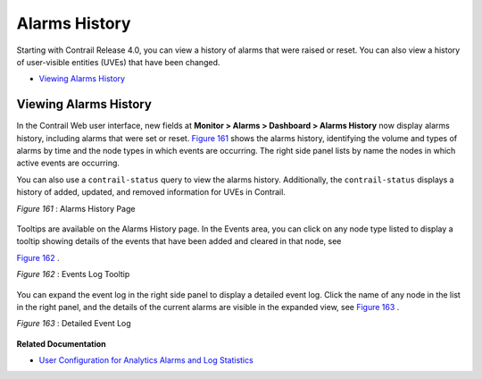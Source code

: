 .. This work is licensed under the Creative Commons Attribution 4.0 International License.
   To view a copy of this license, visit http://creativecommons.org/licenses/by/4.0/ or send a letter to Creative Commons, PO Box 1866, Mountain View, CA 94042, USA.

==============
Alarms History
==============

Starting with Contrail Release 4.0, you can view a history of alarms that were raised or reset. You can also view a history of user-visible entities (UVEs) that have been changed.

-  `Viewing Alarms History`_ 




Viewing Alarms History
----------------------

In the Contrail Web user interface, new fields at **Monitor > Alarms > Dashboard > Alarms History** now display alarms history, including alarms that were set or reset. `Figure 161`_ shows the alarms history, identifying the volume and types of alarms by time and the node types in which events are occurring. The right side panel lists by name the nodes in which active events are occurring.

You can also use a ``contrail-status`` query to view the alarms history. Additionally, the ``contrail-status`` displays a history of added, updated, and removed information for UVEs in Contrail.

.. _Figure 161: 

*Figure 161* : Alarms History Page

.. figure:: s019896.png

Tooltips are available on the Alarms History page. In the Events area, you can click on any node type listed to display a tooltip showing details of the events that have been added and cleared in that node, see 

`Figure 162`_ .

.. _Figure 162: 

*Figure 162* : Events Log Tooltip

.. figure:: s019897.png

You can expand the event log in the right side panel to display a detailed event log. Click the name of any node in the list in the right panel, and the details of the current alarms are visible in the expanded view, see `Figure 163`_ .

.. _Figure 163: 

*Figure 163* : Detailed Event Log

.. figure:: s019898.png

**Related Documentation**

-  `User Configuration for Analytics Alarms and Log Statistics`_ 

.. _User Configuration for Analytics Alarms and Log Statistics: analytics-user-alarms-log-statistics.html

